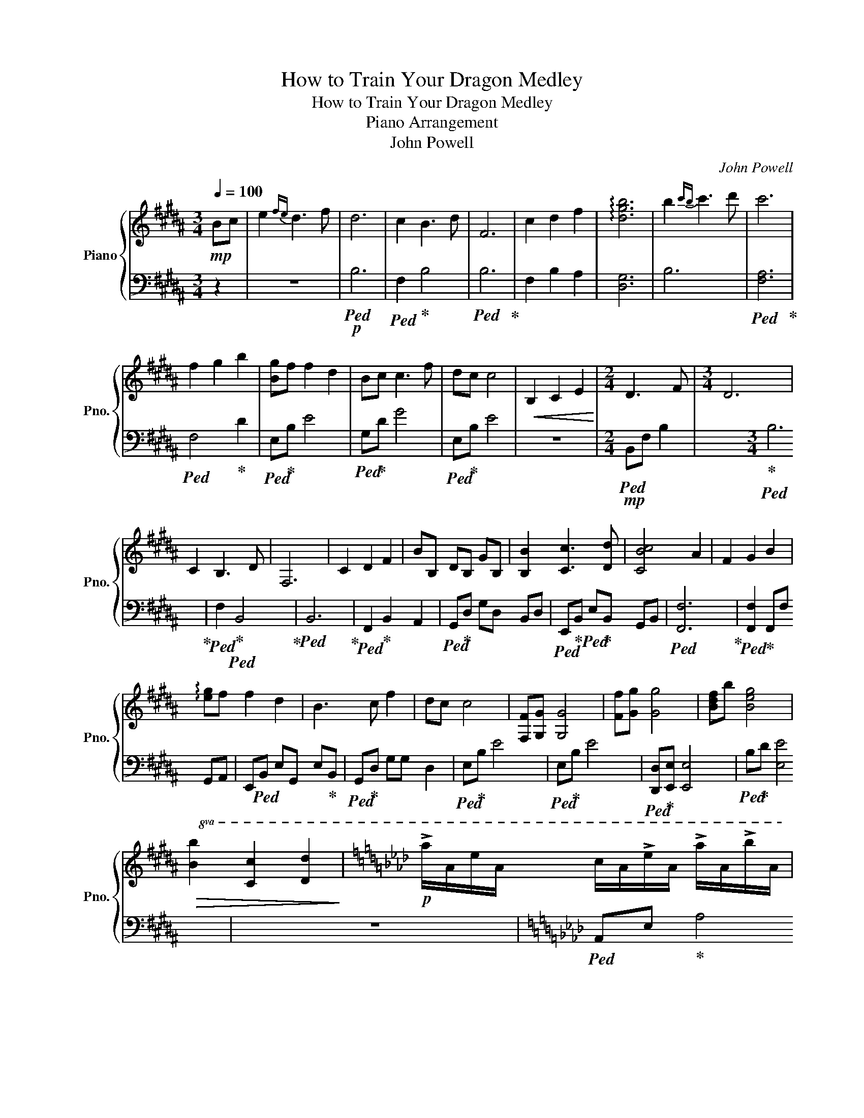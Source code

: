 X:1
T:How to Train Your Dragon Medley
T:How to Train Your Dragon Medley
T:Piano Arrangement
T:John Powell
C:John Powell
%%score { ( 1 3 ) | 2 }
L:1/8
Q:1/4=100
M:3/4
K:B
V:1 treble nm="Piano" snm="Pno."
V:3 treble 
V:2 bass 
V:1
!mp! Bc | e2{fe} d3 f | d6 | c2 B3 d | F6 | c2 d2 f2 | !arpeggio![dgb]6 | b2{c'b} c'3 d' | c'6 | %9
 f2 g2 b2 | [Bg]f f2 d2 | Bc c3 f | dc c4 |!<(! B,2 C2 E2!<)! |[M:2/4] D3 F |[M:3/4] D6 | %16
 C2 B,3 D | F,6 | C2 D2 F2 | BB, DB, GB, | [B,B]2 [Cc]3 [Dd] | [CBc]4 A2 | F2 G2 B2 | %23
 !arpeggio![eg]f f2 d2 | B3 c f2 | dc c4 | [F,F][G,G] [G,G]4 | [Ff][Gg] [Gg]4 | [Bdf]b [Beg]4 | %29
!>(!!8va(! [Bb]2 [cc']2 [dd']2!>)! |[K:Ab]!p! !>!a'/a/e'/a/ c'/a/!>!e'/a/ !>!a'/a/!>!b'/a/ | %31
 !>!g'/g/e'/g/ b/g/!>!e'/g/ !>!g'/g/!>!a'/g/ | !>!f'/f/d'/f/ a/f/d'/f/ !>!f'/f/!>!e'/f/ | %33
 !>!e'/e/!>!d'/e/ !>!d'/e/!<(!!>!c'/e/ !>!b/e/!>!a/e/!<)! | %34
!mp! !>!a'/a/e'/a/ c'/a/!>!e'/a/ !>!a'/a/!>!b'/a/ | !>!g'/g/e'/g/ b/g/!>!e'/g/ !>!g'/g/!>!a'/g/ | %36
 !>!f'/f/d'/f/ a/f/d'/f/ !>!f'/f/!>!e'/f/ | %37
!<(! !>!e'/e/!>!d'/e/ !>!d'/e/!>!c'/e/ !>!b/e/!>!a/e/!<)! | %38
!mf! !>!b'/b/!>!a'/b/ !>!a'/b/!>!g'/b/ !>!g'/b/!>!d'/b/!8va)! | !>!.b!>!.a !>!.a!>!.g !>!.g!>!.d | %40
 !>!.B!>!.A !>!.A!>!.G !>!.G!>!.D |!<(! z2 [Dd]2 [Ee]2!<)! |!f! [Gg]2 [Ff]3 [Aa] | [Ff]6 | %44
 [Ee]2 [Dd]2 [Ff]2 | A4 F/A/d | [Ee]2 [Ff]2 [Aa]2 |!8va(! [dd']6 | [dd']2 [ee']3 [ff'] | %49
 [ed'e']4 [cc']2 | [Aa]2 [Bb]2 [dd']2 | !arpeggio![bb']a' a'2 [gf']2 | d'3 e' [aa']2 | %53
[M:4/4] !arpeggio![gf']e' e'2!8va)! z ABf |[M:3/4]!>(! [Ff]2 F2 F2!>)! | fe de Bd | [Fd]6 | %57
!>(! FE DA, B,D!>)! |[M:2/4]!mf! [CF]3 F |[M:3/4] [GB]6 | dA _cA cA | FA DF A_c | %62
[M:4/4]"^rit."[Q:1/4=85]!>(! gfdA dfa_c'!>)! |!mp! [dd']6 z2 | %64
[K:D][Q:1/4=120] !>!d/D/!>!A/D/ !>!d/D/!>!e/D/ !>!c/D/!>!A/D/ !>!c/D/!>!d/D/ | %65
!<(! !>!B/D/!>!A/D/ !>!A/D/!>!G/D/ !>!G/D/!>!F/D/ !>!E/D/!>!D/D/!<)! | %66
!mf! !>!d/D/!>!A/D/ !>!d/D/!>!e/D/ !>!c/D/!>!A/D/ !>!c/D/!>!d/D/ | %67
!<(! !>!B/D/!>!A/D/ !>!A/D/!>!G/D/ !>!G/D/!>!F/D/ !>!E/D/!>!D/D/!<)! | %68
!f!!8va(! .d'.a.d'.e' .c'.a.c'.d' | .b.a.a.g .g.f.e.d | .d'.a.d'.e' .c'.a.c'.d' | %71
!mp!!<(! .b.a.a.g .g.f.e.d!8va)!!<)! |!ff!!>(! DDD!>)!D!mf! DDDD | DDDD DDDD | DDDD DDDD | %75
 DDDD DEDC | z2 !>![B,B]2 !>![B,B]2 !>![Cc]2 | !>![Cc]3 !>!A !>!F4 | %78
 z2 !>![B,B]2 !>![B,B]2 !>![Cc]2 | !>![Cc]2 !>!B!>!A !>!F4 | %80
 !>![Dd]/B/F/D/ F/D/F/B/ !>![Dd]/B/G/D/ G/D/G/B/ | %81
 !>![Ee]/c/A/E/ A/c/!>![Ff]/c/ !>![Ff]/d/A/F/ A/F/A/d/ | z2 !>!A2 !>![Ff]2 !>![Aa]2 | %83
 !>![Ee]/c/A/E/ A/c/!>![Ff]/c/ !>![Ff]/d/A/F/ A/F/A/d/ | %84
 !>![Bb]2 !>![Bb]!>![Aa] !>![Ff]2 !>![Ff]!>![Ee] | !>![Ee]3 !>![Ff] !>!B2 !>!B!>!c | %86
 !>![Dd]3 !>!e !>!d!>!c!>!B!>!A |[K:E] !>![B,B]3 a fgef | eBef dBde | cBBA AGFE |[M:2/4] AG FE || %91
[K:Eb][M:3/4][Q:1/4=95] E6 |!>(! E2 F2 G2!>)! |!mp! F4 E2 | C4 B,2 | C6 | E2 F2 G2 | B4- Bc | %98
 B4 A2 | G2 G2 A2 | B3 A G2 | F4 E2 | C6- | C4 EF | G4 FE | C4 DC | B,4 ED | C4 B,2 | B,2 E2 D2 | %109
 =B,4 G2 | =B6 | d2 =B2 A2 |!<(! [Gg]2 [Ff]2 [Ee]2!<)! |!f! [Gg]3 [Aa] [Gg]2 | [Ff]2 [Ee]2 [Gg]2 | %115
 [Ff]6- | [Ff]2 [Ee]2 [Dd]2 | [Cc]6- | [Cc]2 [B,B]2 [Cc]2 | [Ee]4 [Ff]2- | [Ff]2!>(! ed ef!>)! | %121
!mp! G3 A G2 | F2 E2 G2 | F6- | F2 E2 D2 | C6- | C2 B,2 C2 | E4 F2- || %128
[K:C][M:4/4][Q:1/4=86]!<(! F6 z F/D/!<)! |!mf! z A,/D/ AD cDAG | z GAc (3B/c/B/A GE | %131
 A2 z [Dd] [Dd]2 [ce]2 | dc[FG]E D4 | [FA]2 [EA]>G [FA]3 B | c2 dB A2 ^C2 | A2 z d d2 fe | %136
 dc A2 [EG]C (3D/E/D/C | G2 GA [Dd]F_Be | fAgc a2 gc | [Ad]8 |[K:E][Q:1/4=120]!p!!<(! z !>!B!<)! | %141
!mf! !>!e!>!B!>!e!>!f !>!d!>!B!>!d!>!e |!<(! !>!c!>!B!>!B!>!A !>!A!>!G!>!F!>!E!<)! | %143
!f!!8va(! !>!e'!>!b!>!e'!>!f' !>!d'!>!b!>!d'!>!e' |!<(! !>!c'!>!b!>!b!>!a !>!a!>!g!>!f!>!e!<)! | %145
!ff! !>!e'!>!b!>!e'!>!f' !>!d'!>!b!>!d'!>!e' |!<(! !>!c'!>!b!>!b!>!a !>!a!>!g!>!f!>!e!8va)!!<)! | %147
!>(! EEE!>)!E!mf! EEEE | EEEE EEEE | EEEE EEEE | EEEE EFED | z2 !>![Cc]2 !>![Cc]2 !>![Dd]2 | %152
 !>![Dd]3 !>!B !>!G4 | z2 !>![Cc]2 !>![Cc]2 !>![Dd]2 | !>![Dd]2 !>!c!>!B !>!G4 | %155
 !>![Ee]4 !>![Ee]4 | !>![Ff]3 !>![Gg] !>![Gg]4 | z2 !>!B2 !>![Gg]2 !>![Bb]2 | %158
 !>![Ff]3 !>![Gg] !>![Gg]4 | !>![cc']2 !>![cc']!>![Bb] !>![Gg]2 !>![Gg]!>![Ff] | %160
 !>![Ff]3 !>![Gg] !>!c2 !>!c!>!d | !>![Ee]3 !>!f !>!e!>!d!>!c!>!B | %162
 !>![B,B]3 a !>!f/g/!>!e/f/ !>!g/e/!>!f/g/ | !>![Ee]/c/G/E/ G/E/G/c/ !>![Ee]/c/A/E/ A/E/A/c/ | %164
 !>![Ff]/d/B/F/ B/d/!>![Gg]/d/ !>![Gg]4 | z2 !>!B2 !>![Gg]2 !>![Bb]2 | !>![Ff]3 !>![Gg] !>![Gg]4 | %167
 !>![cc']2 !>![cc']!>![Bb] !>![Gg]2 !>![Gg]!>![Ff] | !>![Ff]3 !>![Gg] !>!c2 !>!c!>!d | %169
 !>![Ee]3 !>!f !>!e!>!d!>!c!>!B | !>![Be]Bef dBde | cBBA AGFE | AGFE- E2 !>![Ee]2- | %173
 !fermata![Ee]8 |] %174
V:2
 z2 | z6 |!p!!ped! B,6 |!ped! F,2!ped-up! B,4 |!ped! B,6!ped-up! | F,2 B,2 A,2 | [D,G,]6 | B,6 | %8
!ped! [F,A,]6!ped-up! |!ped! F,4!ped-up! D2 |!ped! E,!ped-up!B, E4 |!ped! G,!ped-up!D G4 | %12
!ped! E,!ped-up!B, E4 | z6 |[M:2/4]!mp!!ped! B,,F, B,2- | x2!ped-up![M:3/4]!ped! B,6!ped-up! | %16
!ped! F,2!ped-up!!ped! B,,4!ped-up! |!ped! B,,6!ped-up! |!ped! F,,2!ped-up! B,,2 A,,2 | %19
!ped! G,,!ped-up!D, G,D, B,,D, |!ped! E,,!ped-up!B,,!ped! E,!ped-up!B,, G,,B,, | %21
!ped! [F,,F,]6!ped-up! |!ped! [F,,F,]2!ped-up! F,,F, G,,A,, | E,,!ped!B,, E,G,, E,!ped-up!B,, | %24
!ped! G,,!ped-up!D, G,G, D,2 |!ped! E,!ped-up!B, E4 |!ped! E,!ped-up!B, E4 | %27
!ped! [D,,D,]!ped-up![E,,E,] [E,,E,]4 |!ped! B,!ped-up!D [E,E]4 | z6 | %30
[K:Ab]!ped! A,,E,!ped-up! A,4 |!ped! G,,!ped-up!D, G,4 |!ped! F,,!ped-up!C, F,4 | %33
!ped! E,,!ped-up!B,, E,4 |!ped! A,,!ped-up!E, A,4 |!ped! G,,!ped-up!D, G,4 | %36
!ped! F,,!ped-up!C, F,4 |!ped! E,,!ped-up!B,, E,4 |!ped! B,,!ped-up!F, B,4 | %39
!8va(!!ped! z/!ped-up! B/ z/ B/ z/ B/ z/ B/ z/ B/ z/ B/!8va)! | %40
!ped! z/!ped-up! B,/ z/ B,/ z/ B,/ z/ B,/ z/ B,/ z/ B,/ | %41
!ped! B,/!ped-up!B,,/A,/B,,/ A,/B,,/G,/B,,/ G,/B,,/D,/B,,/ | %42
!ped! A,,!ped-up!D,!ped! F,!ped-up!D, A,,D, |!ped! A,,!ped-up!D, F,D, F,A, | F,D, A,,D, A,,D, | %45
 A,,D, F,A, z2 |!ped! [A,,A,]2!ped-up! [D,D]2 [C,C]2 |!ped! [B,,B,]!ped-up!F, B,F, B,F, | %48
!ped! B,,!ped-up!F,!ped! B,!ped-up!F, B,F, |!ped! [A,,A,]2!ped-up! [A,,A,]4 | A,,E, A,E, A,E, | %51
!ped! G,,!ped-up!D, G,D, G,D, |!ped! B,,!ped-up!F, B,F, B,F, |[M:4/4] B,,2 [B,,B,]6 | %54
[M:3/4]!ped! D,A,,!ped-up! A,D, A,D, |!ped! D,!ped-up!A, DA, DA, |!ped! D,!ped-up!A, DA, DA, | %57
!ped! D,!ped-up!A,, D,F, D,F, |[M:2/4]!ped! A,,!ped-up!C, F,A, |[M:3/4] [B,,B,]6 | [D,D]6 | %61
 D,2 D,2 D,2 |[M:4/4] D,2 D,2 D,2 D,2 | [D,D]6 z2 |[K:D]!ped! z8!ped-up! |!ped! z8!ped-up! | %66
!ped! [D,A,]8-!ped-up! |!ped! [D,A,]8!ped-up! |!ped! !>![D,,D,]6!ped-up! A,,2 | %69
!ped! [A,,D,F,]4!ped-up! [G,,G,][F,,F,][E,,E,][D,,D,] |!ped! !>![D,,D,]6!ped-up! A,,2 | %71
 [A,,A,][A,,A,][A,,A,][A,,A,] [A,,A,][A,,A,][A,,A,][A,,A,] | %72
!ped! D,/A,/!ped-up!F,/A,/ D,/A,/F,/A,/!ped! D,/!ped-up!A,/G,/A,/ D,/A,/G,/A,/ | %73
!ped! D,/!ped-up!A,/G,/A,/!ped! D,/!ped-up!A,/G,/A,/!ped! D,/!ped-up!A,/F,/A,/ D,2 | %74
!ped! !>![D,,D,]2!ped-up!!ped! D,/!ped-up!A,/F,/A,/!ped! D,/!ped-up!A,/G,/A,/ D,/A,/G,/A,/ | %75
!ped! D,/!ped-up!A,/G,/A,/!ped! D,/!ped-up!A,/G,/A,/!ped! D,/!ped-up!A,/F,/A,/ D,2 | %76
!ped! !>![D,,D,]2!ped-up! D,/A,/F,/A,/ D,/A,/F,/A,/ D,/A,/G,/A,/ | %77
!ped! D,/!ped-up!A,/G,/A,/ D,/A,/G,/A,/ D,/A,/F,/A,/ D,2 | %78
!ped! !>![D,,D,]2!ped-up! D,/A,/F,/A,/ D,/A,/F,/A,/ D,/A,/G,/A,/ | %79
!ped! D,/!ped-up!A,/G,/A,/ D,/A,/F,/A,/ D,/A,/F,/A,/ D,2 | %80
!ped! !>![D,,D,]!ped-up!F,,A,,D,!ped! D,,!ped-up!F,,A,,D, | %81
!ped! D,,!ped-up!F,,A,,!ped!D,!ped-up! D,,F,,A,,D, |!ped! !>![D,,D,]!ped-up!F,,A,,D, D,,F,,A,,D, | %83
!ped! D,,!ped-up!F,,A,,!ped!D,!ped-up! D,,F,,A,,D, | %84
!ped! [D,,D,]!ped-up!F,,A,,D,!ped! D,,!ped-up!F,,A,,D, | %85
!ped! [D,,D,]!ped-up!F,,A,,D,!ped! D,,!ped-up!F,,A,,D, | %86
!ped! D,,!ped-up!F,,A,,!ped!D,!ped-up! D,,F,,A,,D, |[K:E] !>![E,,E,]G,,B,,E, E,,G,,B,,E, | %88
 [E,,E,]8- | [E,,E,]8 |[M:2/4]!ped! A,!ped-up!G, F,E, ||[K:Eb][M:3/4] z6 | C,2 D,2 E,2 | A,,6 | %94
 F,,6 | C,6 | C,2 D,2 E,2 | E,4- E,C, | D,4 A,,2 | E,4 A,2 | B,3 A, G,2 | F,4 E,2 | C,6- | %103
 C,4 E,F, | G,4 F,E, | C,4 D,C, | B,,4 E,D, | C,4 B,,2 | B,,2 E,2 D,2 | =B,,4 G,2 | [=B,,=B,]6 | %111
 D,2 G,2 F,2 |!ped! G,2 F,4!ped-up! |!ped! G,6!ped-up! |!ped! E,6!ped-up! |!ped! F,4!ped-up! A,2 | %116
!ped! E,6!ped-up! |!ped! E,4!ped-up! G,2 |!ped! C,6!ped-up! |!ped! C,4!ped-up!!ped! B,,2-!ped-up! | %120
 B,,2 G,2 B,E, | G,6 | E,6 | F,4 A,2 | E,6 | E,4 G,2 | C,6 | C,4 B,,2 || %128
[K:C][M:4/4] z2 G,2 D,F,D z | D,4 [D,A,]4 | [D,C]3 F, A,E, A,,2 | D,C,/A,/ F,C, _B,,F,D,F, | %132
 C,3 C, G,,D, B,,2 | _B,,F, C,2 [C,F,]4 | C,2 [B,,D,]2 A,,4 | D,A,,/D,/ A,C, _B,,F,D,A, | %136
 C,2 _B,,2 [C,G,]4 | F,2 E,2 [_B,,F,]4 | D,2 E,2 [_B,,F,]4 | [E,E]6 z2 | %140
[K:E] E,/4B,/4E,/4B,/4E,/4B,/4E,/4B,/4 | [E,B,]8- | [E,B,]8 |!ped! !>![E,,E,]6!ped-up! B,,2 | %144
!ped! [B,,E,G,]4!ped-up! [A,,A,][G,,G,][F,,F,][E,,E,] |!ped! !>![E,,E,]6!ped-up! B,,2 | %146
 [B,,B,][B,,B,][B,,B,][B,,B,] [B,,B,][B,,B,][B,,B,][B,,B,] | %147
!ped! E,/B,/!ped-up!G,/B,/ E,/B,/G,/B,/!ped! E,/!ped-up!B,/A,/B,/ E,/B,/A,/B,/ | %148
!ped! E,/!ped-up!B,/A,/B,/!ped! E,/!ped-up!B,/A,/B,/!ped! E,/!ped-up!B,/G,/B,/ E,2 | %149
!ped! !>![E,,E,]2!ped-up!!ped! E,/!ped-up!B,/G,/B,/!ped! E,/!ped-up!B,/A,/B,/ E,/B,/A,/B,/ | %150
!ped! E,/!ped-up!B,/A,/B,/!ped! E,/!ped-up!B,/A,/B,/!ped! E,/!ped-up!B,/G,/B,/ E,2 | %151
!ped! !>![E,,E,]2!ped-up!!ped! E,/!ped-up!B,/G,/B,/ E,/B,/G,/B,/!ped! E,/!ped-up!B,/A,/B,/ | %152
!ped! E,/!ped-up!B,/A,/B,/ E,/B,/A,/B,/!ped! E,/!ped-up!B,/G,/B,/ E,2 | %153
!ped! !>![E,,E,]2!ped-up! E,/B,/G,/B,/ E,/B,/G,/B,/!ped! E,/!ped-up!B,/A,/B,/ | %154
 E,/B,/A,/B,/ E,/B,/G,/B,/!ped! E,/!ped-up!B,/G,/B,/ E,2 | %155
!ped! !>![E,,E,]G,,B,,E,!ped! E,,!ped-up!G,,!ped-up!B,,E, | %156
!ped! E,,!ped-up!G,,B,,E,!ped! E,,!ped-up!G,,B,,E, | %157
!ped! !>![E,,E,]!ped-up!G,,!ped!B,,!ped-up!E,!ped! E,,!ped-up!G,,!ped!B,,!ped-up!E, | %158
!ped! E,,!ped-up!G,,B,,E,!ped! E,,!ped-up!G,,B,,E, | %159
!ped! [E,,E,]!ped-up!G,,B,,E,!ped! E,,!ped-up!G,,B,,E, | %160
!ped! [E,,E,]!ped-up!G,,B,,E,!ped! E,,!ped-up!G,,B,,E, | %161
!ped! E,,!ped-up!G,,B,,!ped!E,!ped-up! E,,G,,B,,E, | !>![E,,E,]G,,B,,E, E,,G,,B,,E, | %163
!ped! E,,!ped-up!G,,B,,E,!ped! E,,!ped-up!G,,B,,E, | %164
!ped! E,,!ped-up!G,,B,,!ped!E,!ped-up! E,,G,,B,,E, | %165
!ped! !>![E,,E,]G,,!ped!B,,!ped-up!E,!ped! E,,!ped-up!G,,B,,E, | %166
!ped! E,,!ped-up!G,,B,,E,!ped! E,,!ped-up!G,,B,,E, | %167
!ped! E,,!ped-up!G,,B,,E,!ped! E,,!ped-up!G,,B,,E, | %168
!ped! E,,!ped-up!G,,B,,E,!ped! E,,!ped-up!G,,B,,E, |!ped! E,,!ped-up!G,,B,,E, E,,G,,B,,E, | %170
 [E,,E,]8- | [E,,E,]8 | A,G,F,E,- .[E,,E,]2 !>![E,,E,]2- | [E,,E,]8 |] %174
V:3
 x2 | x6 | x6 | x6 | x6 | x6 | x6 | x6 | x6 | x6 | x6 | x6 | x6 | x6 |[M:2/4] x4 |[M:3/4] x6 | x6 | %17
 x6 | x6 | x6 | x6 | x6 | x6 | x6 | x6 | x6 | x6 | x6 | x6 |!8va(! x6 |[K:Ab] x6 | x6 | x6 | x6 | %34
 x6 | x6 | x6 | x6 | x6!8va)! | x6 | x6 | x6 | x6 | x6 | x6 | x6 | x6 |!8va(! x6 | x6 | x6 | x6 | %51
 x6 | x6 |[M:4/4] x4!8va)! x4 |[M:3/4] x6 | x6 | x6 | x6 |[M:2/4] x4 |[M:3/4] x6 | x6 | x6 | %62
[M:4/4] x8 | x8 |[K:D] x8 | x8 | x8 | x8 |!8va(! x8 | x8 | x8 | x8!8va)! | !>!F4 !>!G4 | %73
 !>!E2 !>!G2 !>!F4 | x2 !>!F2 !>!G4 | !>!E2 !>!G2 !>!F4 | x8 | x8 | x8 | x8 | x8 | x8 | x8 | x8 | %84
 x8 | x8 | x8 |[K:E] x8 | x8 | x8 |[M:2/4] x4 ||[K:Eb][M:3/4] x6 | x6 | x6 | x6 | x6 | x6 | x6 | %98
 x6 | x6 | x6 | x6 | x6 | x6 | x6 | x6 | x6 | x6 | x6 | x6 | x6 | x6 | x6 | x6 | x6 | x6 | x6 | %117
 x6 | x6 | x6 | x6 | x6 | x6 | x6 | x6 | x6 | x6 | x6 ||[K:C][M:4/4] x8 | x8 | x8 | x8 | x8 | x8 | %134
 x8 | x8 | x8 | x8 | x8 | x8 |[K:E] x2 | x8 | x8 |!8va(! x8 | x8 | x8 | x8!8va)! | !>!G4 !>!A4 | %148
 !>!F2 !>!A2 !>!G4 | x2 !>!G2 !>!A4 | !>!F2 !>!A2 !>!G4 | x8 | x8 | x8 | x8 | x8 | x8 | x8 | x8 | %159
 x8 | x8 | x8 | x8 | x8 | x8 | x8 | x8 | x8 | x8 | x8 | x8 | x8 | x8 | x8 |] %174

